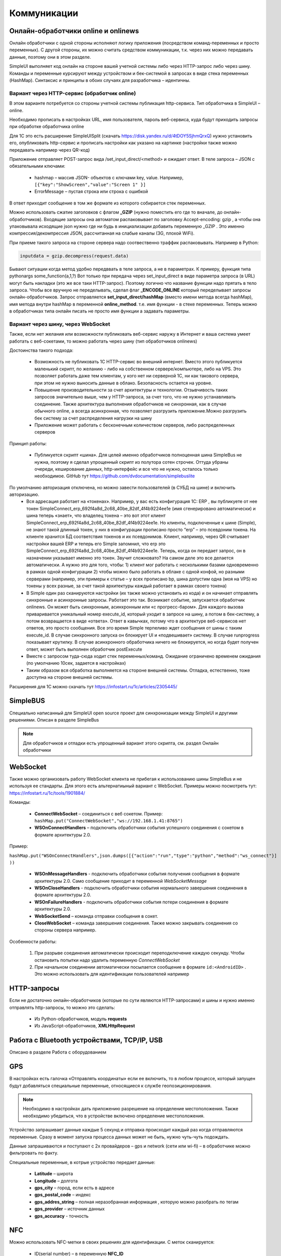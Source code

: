 .. SimpleUI documentation master file, created by
   sphinx-quickstart on Sat May 16 14:23:51 2020.
   You can adapt this file completely to your liking, but it should at least
   contain the root `toctree` directive.

Коммуникации
===================

Онлайн-обработчики online и onlinews
--------------------------------------

Онлайн обработчики с одной стороны исполняют логику приложения (посредством команд-переменных и просто переменных). С другой стороны, их можно считать средством коммуникации, т.к. через них можно передавать данные, поэтому они в этом разделе.

SimpleUI выполняет код онлайн на стороне вашей учетной системы либо через HTTP-запрос либо через шину. Команды и переменные курсируют между устройством и бек-системой в запросах в виде стека переменных (HashMap). Синтаксис и принципы в обоих случаях для разработчика – идентичны.

Вариант через HTTP-сервис (обработчик online)
~~~~~~~~~~~~~~~~~~~~~~~~~~~~~~~~~~~~~~~~~~~~~~


.. image:: _static/2025_communications_2.png
       :scale: 75%
       :align: center



В этом варианте потребуется со стороны учетной системы публикация http-сервиса. Тип обработчика в SimpleUI – online.

Необходимо прописать в настройках URL, имя пользователя, пароль веб-сервиса, куда будут приходить запросы при обработке обработчика online

Для 1С это есть расширение SimpleUISplit (скачать https://disk.yandex.ru/d/4tDOY5SjhmQrxQ) нужно установить его, опубликовать http-сервис и прописать настройки как указано на картинке (настройки также можно передавать например через QR-код)

Приложение отправляет POST-запрос вида /set_input_direct/<method> и ожидает ответ. В теле запроса – JSON с обязательными ключами:

 * hashmap – массив JSON- объектов с ключами key, value. Например, ``[{"key":"ShowScreen","value":"Screen 1" }]``
 * ErrorMessage – пустая строка или строка с ошибкой

В ответ приходит сообщение в том же формате из которого собирается стек переменных.

Можно использовать сжатие заголовков с флагом **_GZIP** (нужно поместить его где то вначале, до онлайн-обработчиков). Входящие запросы она автоматом распаковывает по заголовку Accept-encoding: gzip , а чтобы она упаковывала исходящие json нужно где ни будь в инициализации добавить переменную _GZIP . Это именно компрессия/декомпрессия JSON, рассчитанная на слабые каналы (3G, плохой WiFi).

При приеме такого запроса на стороне сервера надо соотвественно траффик распаковывать. Например в Python:

.. code-block:: Python

 inputdata = gzip.decompress(request.data)

Бывают ситуации когда метод удобно передввать в теле запроса, а не в параметрах. К примеру, функция типа pythonargs some_function(a,1,?) Вот только при передача через set_input_direct в виде параметра запроса (в URL) могут быть накладки (это же все таки HTTP-запрос). Поэтому логично что название функции надо прятать в тело запроса. Чтобы все вручную не переделывать, сделал флаг **_ENCODE_ONLINE** который переделывает запросы онлайн-обработчиков. Запрос отправляется **set_input_direct/hashMap** (вместо имени метода всегда hashMap), имя метода внутри hashMap в переменной **online_method**. т.е. имя функции - в стеке переменных. Теперь можно в обработчиках типа онлайн писать не просто имя функции а задавать параметры. 


Вариант через шину, через WebSocket
~~~~~~~~~~~~~~~~~~~~~~~~~~~~~~~~~~~~~~~~

Также, если нет желания или возможности публиковать веб-сервис наружу в Интернет и ваша система умеет работать с веб-сокетами, то можно работать через шину (тип обработчиков onlinews) 

Достоинства такого подхода:

 * Возможность не публиковать 1С HTTP-сервис во внешний интернет. Вместо этого публикуется маленький скрипт, по желанию - либо на собственном сервере/компьютере, либо на VPS. Это позволяет работать даже тем клиентам, у кого нет ни серверной 1С, ни как такового сервера, при этом не нужно выносить данные в облако. Безопасность остается на уровне.
 * Повышение производительности за счет архитектуры и технологии. Отзывчивость таких запросов значительно выше, чем у HTTP-запроса, за счет того, что не нужно устанавливать соединение. Также архитектура выполнения обработчиков не синхронная, как в случае обычного online, а всегда асинхронная, что позволяет разгрузить приложение.Можно разгрузить бек систему за счет распределения нагрузки на шину
 * Приложение может работать с бесконечным количеством серверов, либо распределенных серверов


.. image:: _static/2025_communications_1.png
       :scale: 55%
       :align: center

Принцип работы:

 * Публикуется скрипт «шина». Для целей именно обработчиков полноценная шина SimpleBus не нужна, поэтому я сделал упрощенный скрипт из полутора сотен строчек. Оттуда убраны очереди, кеширование данных, http-интерфейс и все что не нужно, осталось только необходимое. GitHub тут https://github.com/dvdocumentation/simplebuslite
По умолчанию авторизация отключена, но можно завести пользователей (в СУБД на шине) и включить авторизацию.
 * Вся адресация работает на «токенах». Например, у вас есть конфигурация 1С: ERP , вы публикуете от нее токен SimpleConnect_erp_692f4a8d_2c68_40be_82df_4f4b9224ee1e (имя сгенерировано автоматически) и шина теперь «знает», что владелец токена – это вот этот клиент SimpleConnect_erp_692f4a8d_2c68_40be_82df_4f4b9224ee1e. Но клиенты, подключенные к шине (Simple), не знают такой длинный токен, у них в конфигурации прописано просто “erp” – это псевдоним токена. На клиенте хранится БД соответствия токенов и их псевдонимов. Клиент, например, через QR считывает настройки вашей ERP и теперь его Simple запомнил, что erp это  SimpleConnect_erp_692f4a8d_2c68_40be_82df_4f4b9224ee1e. Теперь, когда он передает запрос, он в назначении указывает именно это токен. Звучит сложновато? На самом деле это все делается автоматически. А нужно это для того, чтобы: 1) клиент мог работать с несколькими базами одновременно в рамках одной конфигурации 2) чтобы можно было работать в облаке с одной конфой, но разными серверами (например, эти примеры к статье – у всех прописано bp, шина допустим одна (моя на VPS) но токены у всех разные, за счет такой архитектуры каждый работает в рамках своего токена)
 * В Simple один раз сканируются настройки (их также можно установить из кода) и он начинает отправлять синхронные и асинхронные запросы. Работает это так. Возникает событие, запускается обработчик onlinews. Он может быть синхронным, асинхронным или «с прогресс-баром». Для каждого вызова приваривается уникальный номер execute_id, который уходит в запросе на шину, а потом в бек-систему, а потом возвращается в виде «ответа». Ответ в кавычках, потому что в архитектуре веб-сервисов нет ответов, это просто сообщения. Все это время Simple терпеливо ждет сообщения от шины с таким execute_id. В случае синхронного запуска он блокирует UI и «подвешивает» систему. В случае runprogress показывает крутилку. В случае асинхронного обработчика ничего не блокируется, но когда будет получен ответ, может быть выполнен обработчик postExecute
 * Вместе с запросом туда-сюда ходит стек переменных/команд. Ожидание ограничено временем ожидания (по умолчанию 10сек, задается в настройках) 
 * Таким образом вся обработка выполняется на стороне внешней системы. Отладка, естественно, тоже доступна на стороне внешней системы.

Расширения для 1С можно скачать тут https://infostart.ru/1c/articles/2305445/

SimpleBUS
-----------

Специально написанный для SimpleUI open source проект для синхронизации между SimpleUI и другими решениями. Описан в разделе SimpleBus

.. note:: Для обработчиков и отладки есть упрощенный вариант этого скрипта, см. раздел Онлайн обработчики

WebSocket
-----------

Также можно организовать работу WebSocket клиента не прибегая к использованию шины SimpleBus и не используя ее стандарты. Для этого есть альтернатиыный вариант с WebSocket. Примеры можно посмотреть тут: https://infostart.ru/1c/tools/1901884/

Команды:

 * **ConnectWebSocket** – соединиться с веб сокетом. Пример: ``hashMap.put("ConnectWebSocket","ws://192.168.1.41:8765")``

 * **WSOnConnectHandlers** – подключить обработчики события успешного соединения с сокетом в формате архитектуры 2.0. 

Пример: 

``hashMap.put("WSOnConnectHandlers",json.dumps([{"action":"run","type":"python","method":"ws_connect"}] ))``

 * **WSOnMessageHandlers** - подключить обработчики события получения сообщения в формате архитектуры 2.0. Само сообщение приходит в переменной  *WebSocketMessage*

 * **WSOnCloseHandlers** -  подключить обработчики события нормального завершения соединения  в формате архитектуры 2.0.

 * **WSOnFailureHandlers** -   подключить обработчики события потери соединения  в формате архитектуры 2.0.

 * **WebSocketSend** – команда отправки сообщения в сокет. 

 * **CloseWebSocket** – команда завершения соединения. Также можно закрывать соединения со стороны сервера например.

Особенности работы:

 1. При разрыве соединения автоматически происходит переподключение каждую секунду. Чтобы остановить попытки надо удалить переменную *ConnectWebSocket*

 2. При начальном соединении автоматически посылается сообщение в формате ``id:<AndroidID>`` . Это можно использовать для идентификации пользователей например


HTTP-запросы
----------------

Если не достаточно онлайн-обработчиков (которые по сути являются HTTP-запросами) и шины и нужно именно отправлять http-запросы, то можно это сделать:

 * Из Python-обработчиков, модуль **requests**
 * Из JavaScript-обработчиков, **XMLHttpRequest**


Работа с Bluetooth устройствами, TCP/IP, USB
----------------------------------------------

Описано в разделе Работа с оборудованием


GPS
------

В настройках есть галочка «Отправлять координаты» если ее включить, то в любом процессе, который запущен будут добавляться специальные переменные, относящиеся к службе геопозиционирования.

.. note:: Необходимо в настройках дать приложению разрешение на определение местоположения. Также необходимо убедиться, что в устройстве включено определение местоположения.

Устройство запрашивает данные каждые 5 секунд и отправка происходит каждый раз когда отправляются переменные. Сразу в момент запуска процесса данных может не быть, нужно чуть-чуть подождать.

Данные запрашиваются и поступают с 2х провайдеров – gps и network (сети или wi-fi) – в обработчике можно фильтровать по факту.

Специальные переменные, в котрые устройство передает данные:

 * **Latitude** – широта
 * **Longitude** – долгота
 * **gps_city** – город, если есть в адресе
 * **gps_postal_code** – индекс
 * **gps_addres_string** – полная неразобранная информация , которую можно разобрать по тегам
 * **gps_provider** – источник данных
 * **gps_accuracy** - точность

NFC
-------

Можно использовать NFC-метки в своих решениях для идентификации. С меток сканируется:
 
 * ID(serial number) – в переменную **NFC_ID**
 * Записанный текст, если есть, – в переменную **NFC_TEXT**

Доступно 2 режима:

 * Режим сканирования записанных NDEF-меток отовсюду. Только метки, записанные, содержащие информацию в текстовом виде (mimeType: text/plain) – событие придет на сервис приложения и обработается в общем обработчике даже если приложение выключено. Зачем именно такие ограничения? Потому что на это сочетание (NDEF+text/plain) рассчитан фильтр приложения. Т.е. Андроид знает, что у него установлено приложение (SimpleUI), которое умеет обрабатывать такие метки. И когда подносишь метку, он это распознает, запускает приложение и дальше генерируется общее событие onNFC. Т.е. это доступно без процесса, в любом режиме. В принципе можно использовать для запуска процессов из андроида.

 * Режим сканирования в любых технологиях, любых типов меток. Запускается на экране, если на экране есть элемент NFC (либо в переменные добавлен флаг **onNCF**). Экран должен быть открыт(активен). Генерируется событие ввода с listener=**onNFC** Также считывается ID и, если есть, текст.

Примеры можно посмотреть тут: https://infostart.ru/1c/tools/2251192/


p2p передача данных в отсутствии связи
-----------------------------------------

**DirectWIFI** в полнодуплексном режиме (каждое устройство и клиент и сервер) https://t.me/devsimpleui/136

**Оптическая передача p2p данных** между устройствами https://t.me/devsimpleui/136

Оптическая передача данных ActiveCV Видео: https://youtu.be/9Gwho6bWeKk Исходники: https://github.com/dvdocumentation/simpleui_samples/tree/main/QR%20data%20sending и https://github.com/dvdocumentation/simpleui_samples/tree/main/QR%20data%20sending
